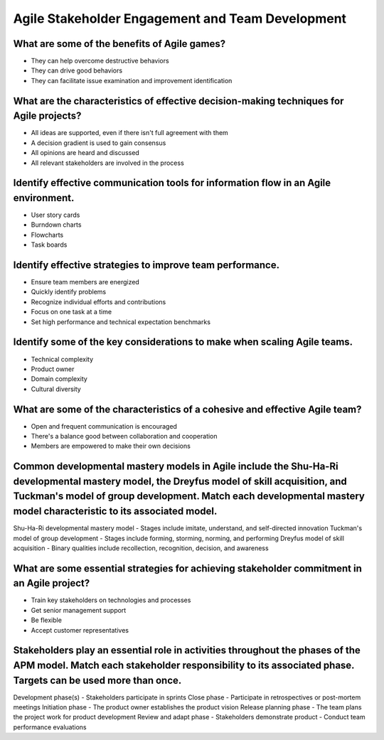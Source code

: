 =================================================
Agile Stakeholder Engagement and Team Development
=================================================

What are some of the benefits of Agile games?
---------------------------------------------
- They can help overcome destructive behaviors
- They can drive good behaviors
- They can facilitate issue examination and improvement identification

What are the characteristics of effective decision-making techniques for Agile projects?
----------------------------------------------------------------------------------------
- All ideas are supported, even if there isn't full agreement with them
- A decision gradient is used to gain consensus
- All opinions are heard and discussed
- All relevant stakeholders are involved in the process

Identify effective communication tools for information flow in an Agile environment.
------------------------------------------------------------------------------------
- User story cards
- Burndown charts
- Flowcharts
- Task boards

Identify effective strategies to improve team performance.
----------------------------------------------------------
- Ensure team members are energized
- Quickly identify problems
- Recognize individual efforts and contributions
- Focus on one task at a time
- Set high performance and technical expectation benchmarks

Identify some of the key considerations to make when scaling Agile teams.
-------------------------------------------------------------------------
- Technical complexity
- Product owner
- Domain complexity
- Cultural diversity

What are some of the characteristics of a cohesive and effective Agile team?
----------------------------------------------------------------------------
- Open and frequent communication is encouraged
- There's a balance good between collaboration and cooperation
- Members are empowered to make their own decisions

Common developmental mastery models in Agile include the Shu-Ha-Ri developmental mastery model, the Dreyfus model of skill acquisition, and Tuckman's model of group development. Match each developmental mastery model characteristic to its associated model.
----------------------------------------------------------------------------------------------------------------------------------------------------------------------------------------------------------------------------------------------------------------
Shu-Ha-Ri developmental mastery model
- Stages include imitate, understand, and self-directed innovation
Tuckman's model of group development
- Stages include forming, storming, norming, and performing
Dreyfus model of skill acquisition
- Binary qualities include recollection, recognition, decision, and awareness

What are some essential strategies for achieving stakeholder commitment in an Agile project?
--------------------------------------------------------------------------------------------
- Train key stakeholders on technologies and processes
- Get senior management support
- Be flexible
- Accept customer representatives

Stakeholders play an essential role in activities throughout the phases of the APM model. Match each stakeholder responsibility to its associated phase. Targets can be used more than once.
--------------------------------------------------------------------------------------------------------------------------------------------------------------------------------------------
Development phase(s)
- Stakeholders participate in sprints
Close phase
- Participate in retrospectives or post-mortem meetings
Initiation phase
- The product owner establishes the product vision
Release planning phase
- The team plans the project work for product development
Review and adapt phase
- Stakeholders demonstrate product
- Conduct team performance evaluations
